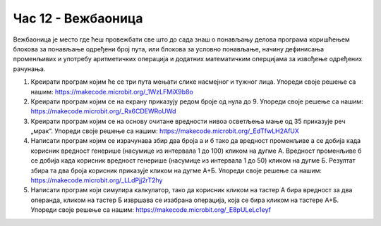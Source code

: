 Час 12 - Вежбаоница
===================

Вежбаоница је место где ћеш провежбати све што до сада знаш о понављању делова програма коришћењем блокова за понављање одређени број пута, или блокова за условно понављање, начину дефинисања променљивих и употребу аритметичких операција и додатних математичким оперцијама за извођење одређених рачунања.

1.	Креирати програм којим ће се три пута мењати слике насмејног и тужног лица. Упореди своје решење са нашим: https://makecode.microbit.org/_1WzLFMiX9b8o

2.	Креирати програм којим се на екрану приказују редом броје од нула до 9. Упореди своје решење са нашим: https://makecode.microbit.org/_Rx6CDEWRoUWd

3.	Креирати програм којим се на основу очитане вредности нивоа осветљења мање од 35 приказује реч „мрак“. Упореди своје решење са нашим: https://makecode.microbit.org/_EdTfwLH2AfUX

4.	Написати програм којим се израчунава збир два броја а и б тако да вредност променљиве а се добија када корисник вредност генерише (насумице из интервала 1 до 100) кликом на дугме А. Вредност променљиве б се добија када корисник вредност генерише (насумице из интервала 1 до 50) кликом на дугме Б. Резултат збира та два броја корисник приказује кликом на дугме А+Б. Упореди своје решење са нашим: https://makecode.microbit.org/_LLdPjj2rT2hy

5.	Написати програм који симулира калкулатор, тако да корисник кликом на тастер А бира вредност за два операнда, кликом на тастер Б извршава се изабрана операција, која се бира кликом на тастере А+Б. Упореди своје решење са нашим: https://makecode.microbit.org/_E8pULeLc1eyf
